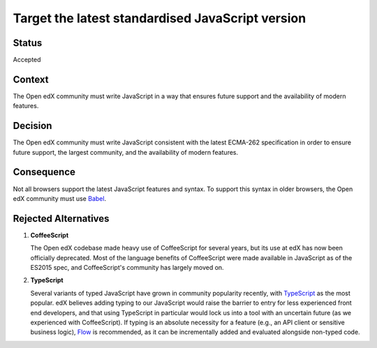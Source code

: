 Target the latest standardised JavaScript version
#################################################

Status
******

Accepted

Context
*******

The Open edX community must write JavaScript in a way that ensures future support and the availability of modern features.

Decision
********

The Open edX community must write JavaScript consistent with the latest
ECMA-262 specification in order to ensure future support, the largest
community, and the availability of modern features.

Consequence
***********

Not all browsers support the latest JavaScript features and syntax. To support this syntax in older browsers, the Open edX community must use `Babel`_.

Rejected Alternatives
*********************

.. _Reasons for rejecting CoffeeScript:

1. **CoffeeScript**

   The Open edX codebase made heavy use of CoffeeScript for several years,
   but its use at edX has now been officially deprecated. Most of the language
   benefits of CoffeeScript were made available in JavaScript as of the ES2015 spec,
   and CoffeeScript's community has largely moved on.

.. _Reasons for rejecting TypeScript:

2. **TypeScript**

   Several variants of typed JavaScript have grown in community popularity
   recently, with `TypeScript`_ as the most popular. edX believes adding
   typing to our JavaScript would raise the barrier to entry for less
   experienced front end developers, and that using TypeScript in particular
   would lock us into a tool with an uncertain future (as we experienced with
   CoffeeScript). If typing is an absolute necessity for a feature
   (e.g., an API client or sensitive business logic), `Flow`_ is recommended,
   as it can be incrementally added and evaluated alongside non-typed code.

.. _Flow: https://flow.org/
.. _Typescript: https://www.typescriptlang.org/
.. _Babel: https://babeljs.io/
